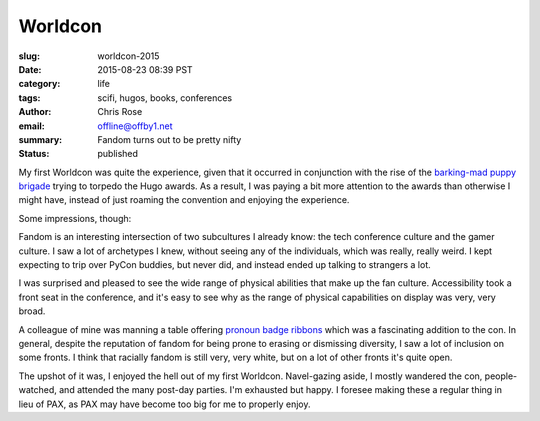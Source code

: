 Worldcon
######################################################################
:slug: worldcon-2015
:date: 2015-08-23 08:39 PST
:category: life
:tags: scifi, hugos, books, conferences
:author: Chris Rose
:email: offline@offby1.net
:summary: Fandom turns out to be pretty nifty
:status: published
   
My first Worldcon was quite the experience, given that it occurred in
conjunction with the rise of the `barking-mad puppy brigade`_ trying
to torpedo the Hugo awards. As a result, I was paying a bit more
attention to the awards than otherwise I might have, instead of just
roaming the convention and enjoying the experience.

Some impressions, though:

Fandom is an interesting intersection of two subcultures I already
know: the tech conference culture and the gamer culture. I saw a lot
of archetypes I knew, without seeing any of the individuals, which was
really, really weird. I kept expecting to trip over PyCon buddies, but
never did, and instead ended up talking to strangers a lot.

I was surprised and pleased to see the wide range of physical
abilities that make up the fan culture. Accessibility took a front
seat in the conference, and it's easy to see why as the range of
physical capabilities on display was very, very broad.

A colleague of mine was manning a table offering `pronoun badge
ribbons`_ which was a fascinating addition to the con. In general,
despite the reputation of fandom for being prone to erasing or
dismissing diversity, I saw a lot of inclusion on some fronts. I think
that racially fandom is still very, very white, but on a lot of other
fronts it's quite open.

The upshot of it was, I enjoyed the hell out of my first
Worldcon. Navel-gazing aside, I mostly wandered the con,
people-watched, and attended the many post-day parties. I'm exhausted
but happy. I foresee making these a regular thing in lieu of PAX, as
PAX may have become too big for me to properly enjoy.

.. _barking-mad puppy brigade: http://file770.com/?page_id=22881
.. _pronoun badge ribbons: https://en.wikipedia.org/wiki/Worldcon#Convention_committees

